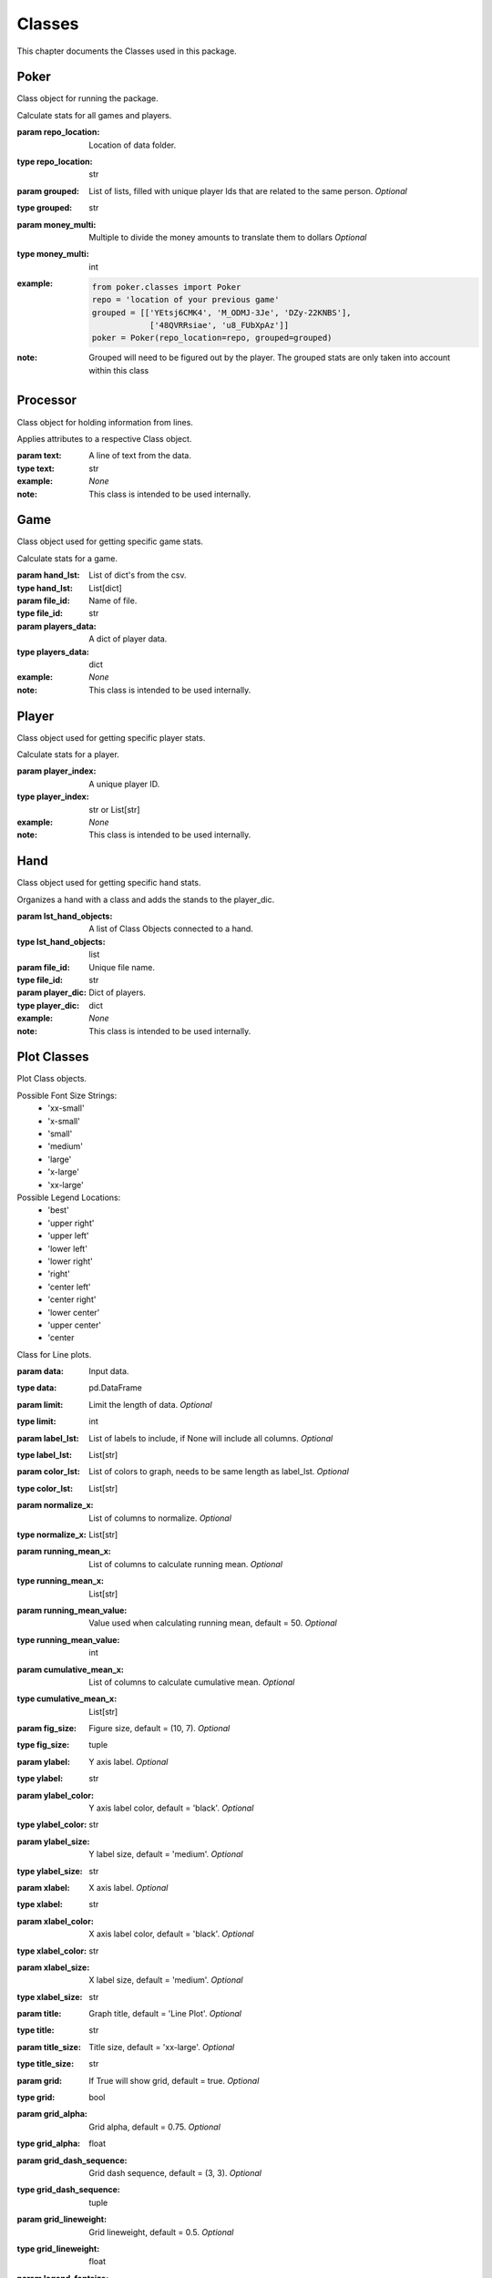 .. _Classes:

Classes
*******
.. meta::
   :description: Landing page for poker-now-analysis.
   :keywords: Poker, Python, Analysis, Texas Hold'em

This chapter documents the Classes used in this package.

.. _Poker:

Poker
-----
Class object for running the package.

.. :currentmodule:: classes

.. class:: Poker(repo_location, grouped, money_multi):

    Calculate stats for all games and players.

    :param repo_location: Location of data folder.
    :type repo_location: str
    :param grouped: List of lists, filled with unique player Ids that are related to the same person. *Optional*
    :type grouped: str
    :param money_multi: Multiple to divide the money amounts to translate them to dollars *Optional*
    :type money_multi: int
    :example:
        .. code-block:: python

            from poker.classes import Poker
            repo = 'location of your previous game'
            grouped = [['YEtsj6CMK4', 'M_ODMJ-3Je', 'DZy-22KNBS'],
                        ['48QVRRsiae', 'u8_FUbXpAz']]
            poker = Poker(repo_location=repo, grouped=grouped)
    :note: Grouped will need to be figured out by the player.
        The grouped stats are only taken into account within this class

.. autosummary::
    poker.classes.Poker.files
    poker.classes.Poker.matches
    poker.classes.Poker.players_money_overview
    poker.classes.Poker.card_distribution
    poker.classes.Poker.winning_hand_distribution
    poker.classes.Poker.players_history

.. _Processor:

Processor
---------
Class object for holding information from lines.

.. :currentmodule:: processor

.. class:: LineAttributes:

    Applies attributes to a respective Class object.

    :param text: A line of text from the data.
    :type text: str
    :example: *None*
    :note: This class is intended to be used internally.

.. autosummary::
    poker.processor.LineAttributes.text
    poker.processor.LineAttributes.player_name
    poker.processor.LineAttributes.player_index
    poker.processor.LineAttributes.stack
    poker.processor.LineAttributes.position
    poker.processor.LineAttributes.winning_hand
    poker.processor.LineAttributes.cards
    poker.processor.LineAttributes.current_round
    poker.processor.LineAttributes.pot_size
    poker.processor.LineAttributes.remaining_players
    poker.processor.LineAttributes.action_from_player
    poker.processor.LineAttributes.action_amount
    poker.processor.LineAttributes.all_in
    poker.processor.LineAttributes.game_id
    poker.processor.LineAttributes.chips
    poker.processor.LineAttributes.winner
    poker.processor.LineAttributes.win_stack
    poker.processor.LineAttributes.time
    poker.processor.LineAttributes.previous_time
    poker.processor.LineAttributes.starting_chips
    poker.processor.LineAttributes.current_chips

.. _Game:

Game
----
Class object used for getting specific game stats.

.. :currentmodule:: classes

.. class:: Game(hand_lst, file_id, players_data):

    Calculate stats for a game.

    :param hand_lst: List of dict's from the csv.
    :type hand_lst: List[dict]
    :param file_id: Name of file.
    :type file_id: str
    :param players_data: A dict of player data.
    :type players_data: dict
    :example: *None*
    :note: This class is intended to be used internally.

.. autosummary::
    poker.classes.Game.file_name
    poker.classes.Game.hands_lst
    poker.classes.Game.card_distribution
    poker.classes.Game.winning_hand_distribution
    poker.classes.Game.players_data
    poker.classes.Game.game_stats

.. _Player:

Player
------
Class object used for getting specific player stats.

.. :currentmodule:: classes

.. class:: Player(player_index, hands):

    Calculate stats for a player.

    :param player_index: A unique player ID.
    :type player_index: str or List[str]
    :example: *None*
    :note: This class is intended to be used internally.

.. autosummary::
    poker.classes.Player.win_percent
    poker.classes.Player.win_count
    poker.classes.Player.largest_win
    poker.classes.Player.largest_loss
    poker.classes.Player.hand_count
    poker.classes.Player.all_in
    poker.classes.Player.player_index
    poker.classes.Player.player_name
    poker.classes.Player.player_money_info
    poker.classes.Player.hand_dic
    poker.classes.Player.card_dic
    poker.classes.Player.line_dic
    poker.classes.Player.moves_dic
    poker.classes.Player.merged_moves

.. _Hand:

Hand
----
Class object used for getting specific hand stats.

.. :currentmodule:: base

.. class:: Hand(hand):

    Organizes a hand with a class and adds the stands to the player_dic.

    :param lst_hand_objects: A list of Class Objects connected to a hand.
    :type lst_hand_objects: list
    :param file_id: Unique file name.
    :type file_id: str
    :param player_dic: Dict of players.
    :type player_dic: dict
    :example: *None*
    :note: This class is intended to be used internally.

.. autosummary::
    poker.classes.Hand.parsed_hand
    poker.classes.Hand.small_blind
    poker.classes.Hand.big_blind
    poker.classes.Hand.winner
    poker.classes.Hand.starting_players
    poker.classes.Hand.starting_players_chips
    poker.classes.Hand.flop_cards
    poker.classes.Hand.turn_card
    poker.classes.Hand.river_card
    poker.classes.Hand.my_cards
    poker.classes.Hand.chips_on_board
    poker.classes.Hand.gini_coef
    poker.classes.Hand.pot_size_lst
    poker.classes.Hand.players
    poker.classes.Hand.start_time
    poker.classes.Hand.end_time
    poker.classes.Hand.win_stack
    poker.classes.Hand.bet_lst

.. _Plot:

Plot Classes
------------
Plot Class objects.

Possible Font Size Strings:
    * 'xx-small'
    * 'x-small'
    * 'small'
    * 'medium'
    * 'large'
    * 'x-large'
    * 'xx-large'

Possible Legend Locations:
    * 'best'
    * 'upper right'
    * 'upper left'
    * 'lower left'
    * 'lower right'
    * 'right'
    * 'center left'
    * 'center right'
    * 'lower center'
    * 'upper center'
    * 'center

.. :currentmodule:: plot

.. class:: Line(data):

    Class for Line plots.

    :param data: Input data.
    :type data: pd.DataFrame
    :param limit: Limit the length of data. *Optional*
    :type limit: int
    :param label_lst: List of labels to include, if None will include all columns. *Optional*
    :type label_lst: List[str]
    :param color_lst: List of colors to graph, needs to be same length as label_lst. *Optional*
    :type color_lst: List[str]
    :param normalize_x: List of columns to normalize. *Optional*
    :type normalize_x: List[str]
    :param running_mean_x: List of columns to calculate running mean. *Optional*
    :type running_mean_x: List[str]
    :param running_mean_value: Value used when calculating running mean, default = 50. *Optional*
    :type running_mean_value: int
    :param cumulative_mean_x: List of columns to calculate cumulative mean. *Optional*
    :type cumulative_mean_x: List[str]
    :param fig_size: Figure size, default = (10, 7). *Optional*
    :type fig_size: tuple
    :param ylabel: Y axis label. *Optional*
    :type ylabel: str
    :param ylabel_color: Y axis label color, default = 'black'. *Optional*
    :type ylabel_color: str
    :param ylabel_size: Y label size, default = 'medium'. *Optional*
    :type ylabel_size: str
    :param xlabel: X axis label. *Optional*
    :type xlabel: str
    :param xlabel_color: X axis label color, default = 'black'. *Optional*
    :type xlabel_color: str
    :param xlabel_size: X label size, default = 'medium'. *Optional*
    :type xlabel_size: str
    :param title: Graph title, default = 'Line Plot'. *Optional*
    :type title: str
    :param title_size: Title size, default = 'xx-large'. *Optional*
    :type title_size: str
    :param grid: If True will show grid, default = true. *Optional*
    :type grid: bool
    :param grid_alpha: Grid alpha, default = 0.75. *Optional*
    :type grid_alpha: float
    :param grid_dash_sequence: Grid dash sequence, default = (3, 3). *Optional*
    :type grid_dash_sequence: tuple
    :param grid_lineweight: Grid lineweight, default = 0.5. *Optional*
    :type grid_lineweight: float
    :param legend_fontsize: Legend fontsize, default = 'medium'. *Optional*
    :type legend_fontsize: str
    :param legend_transparency: Legend transparency, default = 0.75. *Optional*
    :type legend_transparency: float
    :param legend_location: legend location, default = 'lower right'. *Optional*
    :type legend_location: str
    :param corr: Pass two strings to return the correlation. *Optional*
    :type corr: List[str]

    :example:
        .. code-block:: python

            from poker.plot import Line
            Line(data=val[['Pot Size', 'Win Stack']],
                 normalize_x=['Pot Size', 'Win Stack'],
                 color_lst=['tab:orange', 'tab:blue'],
                 title='Pot Size and Winning Stack Amount (Player: ' + key + ')',
                 ylabel='Value',
                 xlabel='Time Periods',
                 corr=['Pot Size', 'Win Stack'])
            plt.show()
        .. image:: https://miro.medium.com/max/700/1*t4UJOrLU5ahOeBmQ-wmkoA.png
    :note: *None*

.. autosummary::
    poker.plot.Line.ax

.. class:: Scatter(data):

    Class for Scatter plots.

    :param data: Input data.
    :type data: pd.DataFrame,
    :param limit: Limit the length of data. *Optional*
    :type limit: int
    :param label_lst: List of labels to include, if None will include all columns. *Optional*
    :type label_lst: List[str]
    :param color_lst: List of colors to graph. *Optional*
    :type color_lst: List[str]
    :param normalize_x: List of columns to normalize. *Optional*
    :type normalize_x: List[str]
    :param regression_line:  If included, requires a column str or List[str], default = None. *Optional*
    :type regression_line: List[str]
    :param regression_line_color: Color of regression line, default = 'red'. *Optional*
    :type regression_line_color: str
    :param regression_line_lineweight: Regression lineweight, default = 2.0. *Optional*
    :type regression_line_lineweight: float
    :param running_mean_x: List of columns to calculate running mean. *Optional*
    :type running_mean_x: List[str]
    :param running_mean_value: List of columns to calculate running mean. *Optional*
    :type running_mean_value: Optional[int] = 50,
    :param cumulative_mean_x: List of columns to calculate cumulative mean. *Optional*
    :type cumulative_mean_x: List[str]
    :param fig_size: default = (10, 7), *Optional*
    :type fig_size: tuple
    :param ylabel: Y axis label. *Optional*
    :type ylabel: str
    :param ylabel_color: Y axis label color, default = 'black'. *Optional*
    :type ylabel_color: str
    :param ylabel_size: Y label size, default = 'medium'. *Optional*
    :type ylabel_size: str
    :param xlabel: X axis label. *Optional*
    :type xlabel: str
    :param xlabel_color: X axis label color, default = 'black'. *Optional*
    :type xlabel_color: str
    :param xlabel_size: X label size, default = 'medium'. *Optional*
    :type xlabel_size: str
    :param title: Graph title, default = 'Scatter Plot'. *Optional*
    :type title: str
    :param title_size: Title size, default = 'xx-large'. *Optional*
    :type title_size: str
    :param grid: If True will show grid, default = true. *Optional*
    :type grid: bool
    :param grid_alpha: Grid alpha, default = 0.75. *Optional*
    :type grid_alpha: float
    :param grid_dash_sequence: Grid dash sequence, default = (3, 3). *Optional*
    :type grid_dash_sequence: tuple
    :param grid_lineweight: Grid lineweight, default = 0.5. *Optional*
    :type grid_lineweight: float
    :param legend_fontsize: Legend fontsize, default = 'medium'. *Optional*
    :type legend_fontsize: str
    :param legend_transparency: Legend transparency, default = 0.75. *Optional*
    :type legend_transparency: float
    :param legend_location: legend location, default = 'lower right'. *Optional*
    :type legend_location: str
    :param compare_two: If given will return a scatter comparing two variables, default is None. *Optional*
    :type compare_two: List[str]
    :param y_limit: If given will limit the y axis, default is None. *Optional*
    :type y_limit: float
    :example:
        .. code-block:: python

            from poker.plot import Scatter
            Scatter(data=val,
                    compare_two=['Round Seconds', 'Player Reserve'],
                    normalize_x=['Round Seconds', 'Player Reserve'],
                    color_lst=['tab:orange'],
                    regression_line=['Player Reserve'],
                    regression_line_color='tab:blue',
                    title='Time per Hand vs Player Reserve (Player: ' + key + ')',
                    ylabel='Player Chip Count',
                    xlabel='Total Round Seconds')
            plt.show()
        .. image:: https://miro.medium.com/max/1400/1*RIz78uu27Fr5dTf_EHUOnA.png
    :note: Slope of the regression line is noted in he legend.

.. autosummary::
    poker.plot.Scatter.ax

.. class:: Histogram(data):

    Class for Histogram plots.

    :param data: Input data.
    :type data: pd.DataFrame,
    :param limit: Limit the length of data. *Optional*
    :type limit: int
    :param label_lst: List of labels to include, if None will include all columns. *Optional*
    :type label_lst: List[str]
    :param color_lst: List of colors to graph. *Optional*
    :type color_lst: List[str]
    :param include_norm: Include norm. If included, requires a column str, default = None. *Optional*
    :type include_norm: str
    :param norm_color: Norm color, default = 'red'. *Optional*
    :type norm_color: str
    :param norm_lineweight: Norm lineweight, default = 1.0. *Optional*
    :type norm_lineweight: float
    :param norm_ylabel: Norm Y axis label. *Optional*
    :type norm_ylabel: str
    :param norm_legend_location: Location of norm legend, default = 'upper right'. *Optional*
    :type norm_legend_location: str
    :param fig_size: default = (10, 7), *Optional*
    :type fig_size: tuple
    :param bins: Way of calculating bins, default = 'sturges'. *Optional*
    :type bins: str
    :param hist_type: Type of histogram, default = 'bar'. *Optional*
    :type hist_type: str
    :param stacked: If True, will stack histograms, default = False. *Optional*
    :type stacked: bool
    :param ylabel: Y axis label. *Optional*
    :type ylabel: str
    :param ylabel_color: Y axis label color, default = 'black'. *Optional*
    :type ylabel_color: str
    :param ylabel_size: Y label size, default = 'medium'. *Optional*
    :type ylabel_size: str
    :param ytick_rotation:
    :type ytick_rotation: Optional[int] = 0,
    :param xlabel: X axis label. *Optional*
    :type xlabel: str
    :param xlabel_color: X axis label color, default = 'black'. *Optional*
    :type xlabel_color: str
    :param xlabel_size: X label size, default = 'medium'. *Optional*
    :type xlabel_size: str
    :param xtick_rotation:
    :type xtick_rotation: Optional[int] = 0,
    :param title: Graph title, default = 'Histogram'. *Optional*
    :type title: str
    :param title_size: Title size, default = 'xx-large'. *Optional*
    :type title_size: str
    :param grid: If True will show grid, default = true. *Optional*
    :type grid: bool
    :param grid_alpha: Grid alpha, default = 0.75. *Optional*
    :type grid_alpha: float
    :param grid_dash_sequence: Grid dash sequence, default = (3, 3). *Optional*
    :type grid_dash_sequence: tuple
    :param grid_lineweight: Grid lineweight, default = 0.5. *Optional*
    :type grid_lineweight: float
    :param legend_fontsize: Legend fontsize, default = 'medium'. *Optional*
    :type legend_fontsize: str
    :param legend_transparency: Legend transparency, default = 0.75. *Optional*
    :type legend_transparency: float
    :param legend_location: legend location, default = 'lower right'. *Optional*
    :type legend_location: str
    :example:
        .. code-block:: python

            from poker.plot import Histogram
            Histogram(data=val,
                      label_lst=['Move Seconds'],
                      include_norm='Move Seconds',
                      title='Move Second Histogram (Player: ' + key + ')')
            plt.show()
        .. image:: https://miro.medium.com/max/700/1*1oTyksxTA7ZTyG-dJ0XMVw.png
    :note: *None*

.. autosummary::
    poker.plot.Histogram.ax
